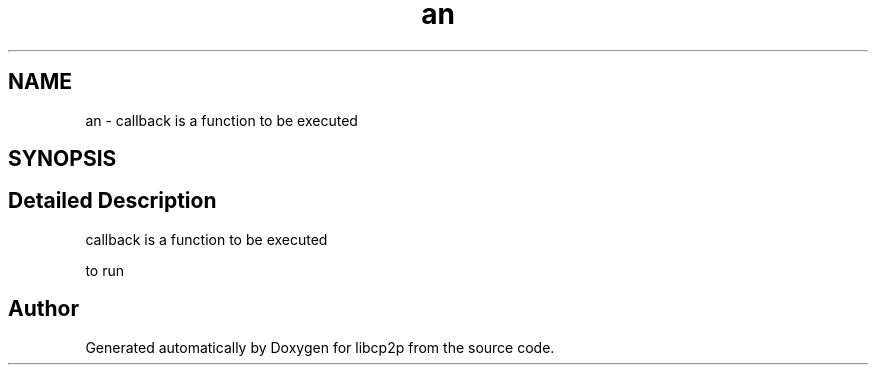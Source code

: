 .TH "an" 3 "Thu Aug 6 2020" "libcp2p" \" -*- nroff -*-
.ad l
.nh
.SH NAME
an \- callback is a function to be executed  

.SH SYNOPSIS
.br
.PP
.SH "Detailed Description"
.PP 
callback is a function to be executed 

to run 

.SH "Author"
.PP 
Generated automatically by Doxygen for libcp2p from the source code\&.
